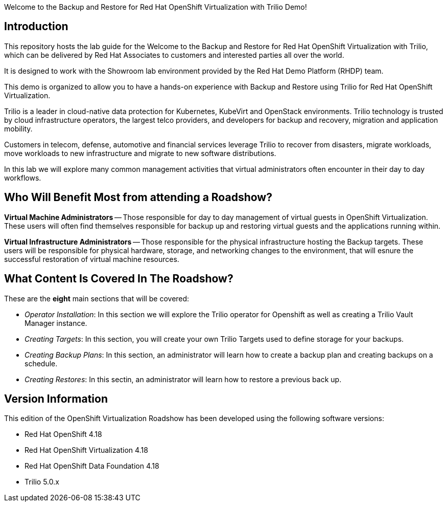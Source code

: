 Welcome to the Backup and Restore for Red Hat OpenShift Virtualization with Trilio Demo!

== Introduction
This repository hosts the lab guide for the Welcome to the Backup and Restore for Red Hat OpenShift Virtualization with Trilio, which can be delivered by Red Hat Associates to customers and interested parties all over the world.

It is designed to work with the Showroom lab environment provided by the Red Hat Demo Platform (RHDP) team.

This demo is organized to allow you to have a hands-on experience with Backup and Restore using Trilio for Red Hat OpenShift Virtualization.

Trilio is a leader in cloud-native data protection for Kubernetes, KubeVirt and OpenStack environments. Trilio technology is trusted by cloud infrastructure operators, the largest telco providers, and developers for backup and recovery, migration and application mobility.

Customers in telecom, defense, automotive and financial services leverage Trilio to recover from disasters, migrate workloads, move workloads to new infrastructure and migrate to new software distributions.

In this lab we will explore many common management activities that virtual administrators often encounter in their day to day workflows.

== Who Will Benefit Most from attending a Roadshow?

*Virtual Machine Administrators* -- Those responsible for day to day management of virtual guests in OpenShift Virtualization. These users will often find themselves responsible for backup up and restoring virtual guests and the applications running within.

*Virtual Infrastructure Administrators* -- Those responsible for the physical infrastructure hosting the Backup targets. These users will be responsible for physical hardware, storage, and networking changes to the environment, that will esnure the successful restoration of virtual machine resources.


== What Content Is Covered In The Roadshow?

These are the *eight* main sections that will be covered:

* _Operator Installation_: In this section we will explore the Trilio operator for Openshift as well as creating a Trilio Vault Manager instance.

* _Creating Targets_: In this section, you will create your own Trilio Targets used to define storage for your backups.

* _Creating Backup Plans_: In this section, an administrator will learn how to create a backup plan and creating backups on a schedule.

* _Creating Restores_: In this sectin, an administrator will learn how to restore a previous back up.

== Version Information

This edition of the  OpenShift Virtualization Roadshow has been developed using the following software versions:

- Red Hat OpenShift 4.18
- Red Hat OpenShift Virtualization 4.18
- Red Hat OpenShift Data Foundation 4.18
- Trilio 5.0.x
